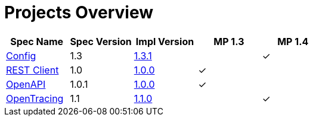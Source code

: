 = Projects Overview
:page-layout: default

[cols=5,options="header"]
|===
|Spec Name
|Spec Version
|Impl Version
|MP 1.3
|MP 1.4

|https://github.com/smallrye/smallrye-config[Config]
|1.3
|http://repo1.maven.org/maven2/io/smallrye/smallrye-config/1.3.1/smallrye-config-1.3.1.jar[1.3.1]
|
|&#10003;

|https://github.com/smallrye/smallrye-rest-client[REST Client]
|1.0
|http://repo1.maven.org/maven2/io/smallrye/smallrye-rest-client/1.0.0/smallrye-rest-client-1.0.0.jar[1.0.0]
|&#10003;
|

|https://github.com/smallrye/smallrye-open-api[OpenAPI]
|1.0.1
|http://repo1.maven.org/maven2/io/smallrye/smallrye-open-api/1.0.0/smallrye-open-api-1.0.0.jar[1.0.0]
|&#10003;
|

|https://github.com/smallrye/smallrye-opentracing[OpenTracing]
|1.1
|http://repo1.maven.org/maven2/io/smallrye/smallrye-opentracing/1.1.0/smallrye-opentracing-1.1.0.jar[1.1.0]
|
|&#10003;
|===
